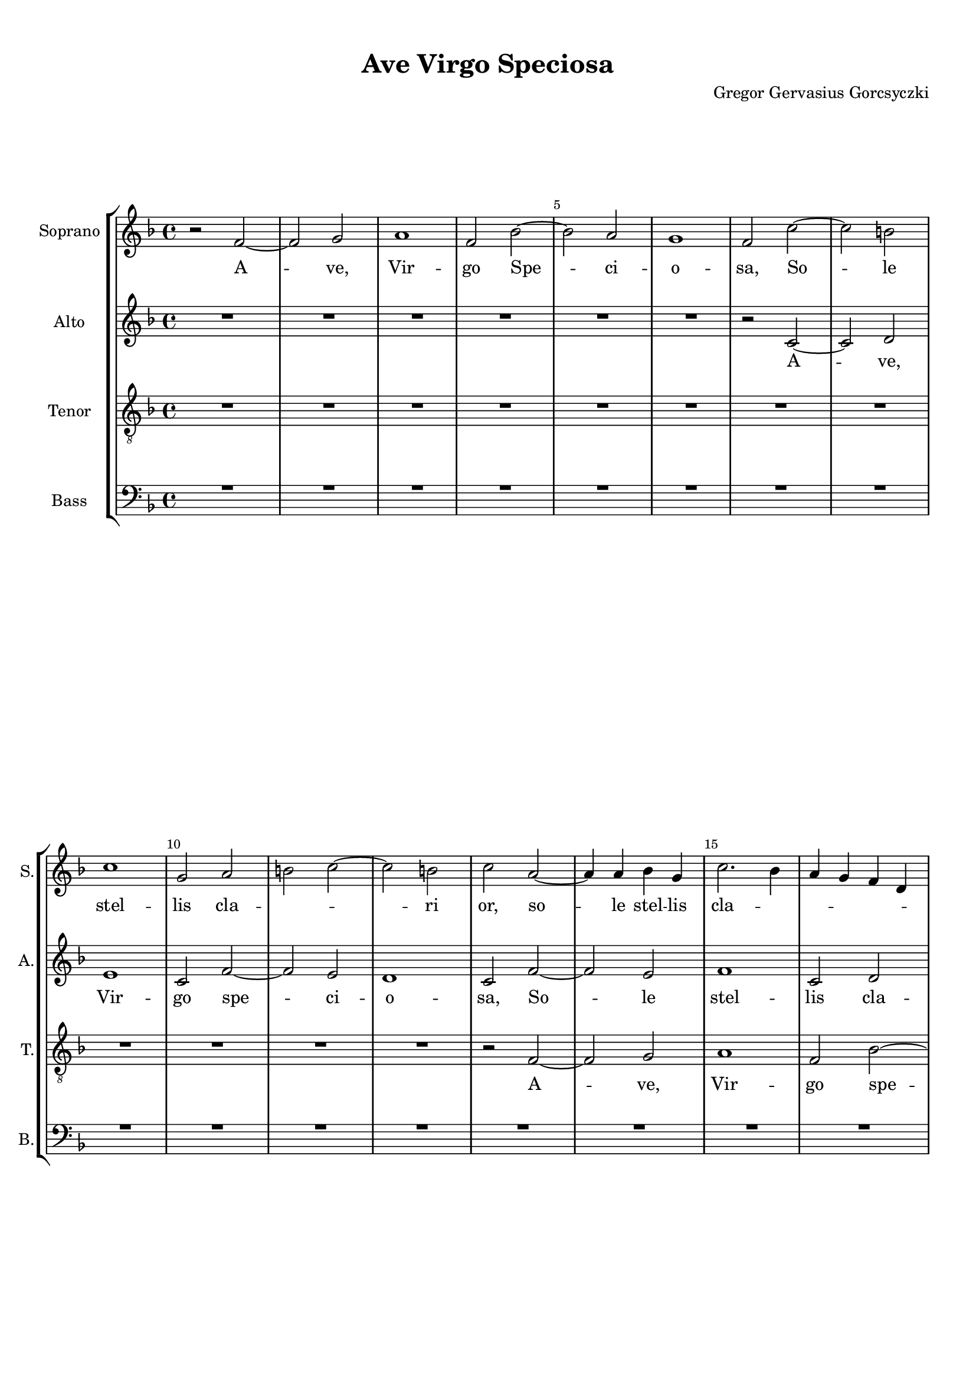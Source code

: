 
\version "2.18.2"
% automatically converted by musicxml2ly from AveVirgoSpeciosa.musicxml

\header {
    encodingsoftware = "MuseScore 3.4.2"
    encodingdate = "2020-02-20"
    composer = "Gregor Gervasius Gorcsyczki"
    title = "Ave Virgo Speciosa"
    }


#(set-global-staff-size 17.9297317559)
\paper {
    paper-width = 21.0\cm
    paper-height = 29.7\cm
    top-margin = 1.0\cm
    bottom-margin = 2.0\cm
    left-margin = 1.0\cm
    right-margin = 1.0\cm
    }
\layout {
    \context { \Score
        skipBars = ##t
        autoBeaming = ##f
        \override BarNumber.break-visibility = #end-of-line-invisible
        currentBarNumber = #1
        barNumberVisibility = #(every-nth-bar-number-visible 5)

        }
    }
PartPOneVoiceOne =  \relative f' {
    \clef "treble" \key f \major \time 4/4 r2 f2 ~ | % 2
    f2 g2 | % 3
    a1 | % 4
    f2 bes2 ~ | % 5
    bes2 a2 | % 6
    g1 | % 7
    f2 c'2 ~ | % 8
    c2 b2 \break | % 9
    c1 | \barNumberCheck #10
    g2 a2 | % 11
    b2 c2 ~ | % 12
    c2 b2 | % 13
    c2 a2 ~ | % 14
    a4 a4 bes4 g4 | % 15
    c2. bes4 | % 16
    a4 g4 f4 d4 \pageBreak | % 17
    g2 a2 | % 18
    bes2 g2 | % 19
    a2 r2 | \barNumberCheck #20
    R1 | % 21
    r2 c2 ~ | % 22
    c2 c2 | % 23
    b2 g2 | % 24
    a4 g4 a4 f4 \break | % 25
    c'2 a2 | % 26
    bes2 g2 | % 27
    a2 c2 ~ | % 28
    c2 a2 | % 29
    g2 f2 | \barNumberCheck #30
    R1 | % 31
    r2 c'2 ~ | % 32
    c2 d2 \break | % 33
    e1 | % 34
    c2 f2 ~ | % 35
    f2 e2 | % 36
    d1 | % 37
    c2 f2 ~ | % 38
    f2 e2 | % 39
    f1 \pageBreak | \barNumberCheck #40
    c2 d2 | % 41
    e2 f2 ~ | % 42
    f2 e2 | % 43
    f2 c2 ~ | % 44
    c2 b2 | % 45
    c1 | % 46
    g2 a2 | % 47
    b2 c2 ~ \break | % 48
    c2 b2 | % 49
    c1 | \barNumberCheck #50
    R1 | % 51
    r2 a2 ~ | % 52
    a4 a4 bes2 | % 53
    g2 c2 | % 54
    bes4 a4 bes4 c4 | % 55
    a2 g2 \break | % 56
    f2 r2 | % 57
    R1 | % 58
    c'1 ( | % 59
    b1 ) | \barNumberCheck #60
    c1 | % 61
    r2 c2 ~ | % 62
    c2 a2 \pageBreak | % 63
    d1 | % 64
    g,2 c2 ~ | % 65
    c2 c2 | % 66
    a4 bes4 c4 a4 | % 67
    bes4 c4 bes4 a4 | % 68
    g2 a2 ~ | % 69
    a2 a2 \break | \barNumberCheck #70
    a4 bes4 c4 a4 | % 71
    g2 a2 | % 72
    g1 | % 73
    a2. a4 | % 74
    b2 g2 | % 75
    c2. bes4 | % 76
    a2 d2 ~ | % 77
    d4 c4 b2 ~ \break | % 78
    b4 a4 g2 ~ | % 79
    g4 g4 a2 | \barNumberCheck #80
    f1 | % 81
    a1 ~ | % 82
    a2 a2 | % 83
    f1 | % 84
    R1 \pageBreak | % 85
    r2 c'2 ~ | % 86
    c2 f,2 | % 87
    c'2 d2 | % 88
    c2 bes2 | % 89
    a4 bes4 c4 a4 | \barNumberCheck #90
    d2. c4 | % 91
    bes4 a4 bes4 g4 \break | % 92
    c2. bes4 | % 93
    a2 f2 | % 94
    bes2 a2 | % 95
    g1 | % 96
    a1 | % 97
    r2 bes2 | % 98
    a2 bes2 | % 99
    c1 \break | \barNumberCheck #100
    f,1 | % 101
    R1 | % 102
    d'2 d2 | % 103
    e2 c2 | % 104
    f2. e4 | % 105
    d2 g2 ~ | % 106
    g4 f4 e2 ~ | % 107
    e4 e4 c2 \pageBreak | % 108
    R1 | % 109
    r2 d2 ~ | \barNumberCheck #110
    d2 d2 ~ | % 111
    d2 d2 | % 112
    bes1 | % 113
    c2 c2 | % 114
    f,1 | % 115
    R1 \break | % 116
    f2 f4 ( g4 ) | % 117
    a2 f2 | % 118
    a2 bes2 | % 119
    c2 g2 | \barNumberCheck #120
    e4 c4 c'2 | % 121
    bes2 g2 | % 122
    f2. e4 | % 123
    f4 g4 a4 g4 \break | % 124
    f1 | % 125
    R1*3 | % 128
    r2 c'2 ~ | % 129
    c2 b2 | \barNumberCheck #130
    c2 g2 | % 131
    es'2 d2 \pageBreak | % 132
    es2 c2 | % 133
    r2 g'2 | % 134
    es2 c2 | % 135
    bes1 | % 136
    c1 | % 137
    d1 | % 138
    es1 | % 139
    f1 \break | \barNumberCheck #140
    g2 es2 ~ | % 141
    es2 d2 | % 142
    es2 c2 | % 143
    bes1 | % 144
    as1 | % 145
    g2 f2 | % 146
    es1 | % 147
    R1 \break | % 148
    bes'2 es2 | % 149
    c2 as2 | \barNumberCheck #150
    R1 | % 151
    r2 f2 | % 152
    bes2 g2 | % 153
    c2 a2 | % 154
    d2 bes2 | % 155
    es2 c2 \pageBreak | % 156
    f2 bes,2 | % 157
    c2. c4 | % 158
    bes2 g2 | % 159
    a2 bes2 ~ | \barNumberCheck #160
    bes2 a2 | % 161
    bes2 d2 | % 162
    es2 c2 | % 163
    d2 c2 \break | % 164
    bes1 | % 165
    a2 a2 | % 166
    bes2 g2 | % 167
    a2 f2 | % 168
    e2 f2 \break | % 169
    g2 g2 | \barNumberCheck #170
    a2 f2 | % 171
    g2 a2 ~ | % 172
    a2 g2 ~ | % 173
    g2 g2 | % 174
    a1 \bar "|."
    }

PartPOneVoiceOneLyricsOne =  \lyricmode { A -- "ve," Vir -- go Spe -- ci
    -- o -- "sa," So -- le stel -- lis cla -- \skip4 \skip4 ri "or," so
    -- le stel -- lis cla -- \skip4 \skip4 \skip4 \skip4 \skip4 \skip4
    \skip4 \skip4 ri -- or so -- le stel -- lis cla -- \skip4 \skip4
    \skip4 \skip4 \skip4 \skip4 \skip4 \skip4 \skip4 \skip4 ri -- or a
    -- "ve," Vir -- go spe -- ci -- o -- "sa," so -- le stel -- lis cla
    -- \skip4 \skip4 ri -- "or," so -- le stel -- lis cla -- \skip4
    \skip4 ri -- or so -- le stel -- lis cla -- \skip4 \skip4 \skip4
    \skip4 ri -- \skip4 "or." A -- "ve," a -- "ve," Ma -- ter glo -- ri
    -- o -- \skip4 \skip4 \skip4 \skip4 \skip4 \skip4 \skip4 "sa," glo
    -- ri -- o -- \skip4 \skip4 \skip4 \skip4 \skip4 "sa." An -- ge --
    lis fe -- li -- \skip4 \skip4 \skip4 \skip4 \skip4 \skip4 \skip4 ci
    -- "or," fe -- li -- ci -- "or." "Nos " __ qui cae -- lo e -- xu --
    la -- \skip4 \skip4 \skip4 \skip4 \skip4 \skip4 \skip4 \skip4 \skip4
    \skip4 \skip4 \skip4 \skip4 \skip4 \skip4 \skip4 "mus," qui e -- xu
    -- la -- "mus." Pi -- a Vir -- go e -- \skip4 \skip4 \skip4 \skip4
    \skip4 ri -- "ge," pi -- "a " __ Vir -- go e -- ri -- "ge," Tu -- "a
    " __ pre -- ce ne ca -- da -- \skip4 \skip4 \skip4 \skip4 \skip4
    \skip4 \skip4 \skip4 \skip4 \skip4 \skip4 \skip4 "mus," "ne " __ ca
    -- da -- "mus," ne ca -- da -- "mus," ca -- da -- "mus," Gres -- sus
    nos -- tros di -- \skip4 \skip4 \skip4 ri -- \skip4 "ge," di --
    \skip4 ri -- "ge," ne ca -- da -- "mus," gres -- sus nos -- "tros,"
    gres -- sus nos -- tros di -- \skip4 \skip4 \skip4 ri -- "ge," di --
    \skip4 ri -- "ge," ne ca -- da -- \skip4 \skip4 \skip4 mus gres --
    sus nos -- tros di -- \skip4 \skip4 \skip4 \skip4 ri -- "ge," di --
    \skip4 \skip4 \skip4 ri -- "ge." }
PartPTwoVoiceOne =  \relative c' {
    \clef "treble" \key f \major \time 4/4 R1*6 | % 7
    r2 c2 ~ | % 8
    c2 d2 \break | % 9
    e1 | \barNumberCheck #10
    c2 f2 ~ | % 11
    f2 e2 | % 12
    d1 | % 13
    c2 f2 ~ | % 14
    f2 e2 | % 15
    f1 | % 16
    c2 d2 \pageBreak | % 17
    e2 f2 ~ | % 18
    f2 e2 | % 19
    f2 e2 ~ | \barNumberCheck #20
    e4 e4 f4 d4 | % 21
    g2. f4 | % 22
    e4 d4 c4 a4 | % 23
    d2 e2 | % 24
    f2 d2 \break | % 25
    e2 f2 | % 26
    g1 | % 27
    f1 | % 28
    e2 d2 | % 29
    g2 a2 | \barNumberCheck #30
    g2 g2 | % 31
    f2 r2 | % 32
    r2 g2 ~ \break | % 33
    g4 f4 e4 d4 | % 34
    e2 a2 | % 35
    d,2 g2 | % 36
    g2 d2 | % 37
    e2 f2 ~ | % 38
    f2 g2 | % 39
    a1 \pageBreak | \barNumberCheck #40
    f2 bes2 ~ | % 41
    bes2 a2 | % 42
    g1 | % 43
    f1 | % 44
    f2 f2 | % 45
    e4 f4 g2 ~ | % 46
    g2 f2 | % 47
    g1 \break | % 48
    f2 f2 | % 49
    e2 a2 ~ | \barNumberCheck #50
    a2 g2 | % 51
    f1 | % 52
    r2 f2 | % 53
    g2 a2 | % 54
    d,2 r2 | % 55
    R1 \break | % 56
    r2 g2 ~ | % 57
    g2 g2 | % 58
    a2 f2 | % 59
    d1 | \barNumberCheck #60
    e2 e2 | % 61
    f1 | % 62
    r2 f2 ~ \pageBreak | % 63
    f2 d2 | % 64
    g1 | % 65
    e2 f2 ~ | % 66
    f2 f2 | % 67
    d4 e4 f4 d4 | % 68
    e2 c2 | % 69
    r2 f2 ~ \break | \barNumberCheck #70
    f2 d2 | % 71
    g2 c,2 | % 72
    R1 | % 73
    r2 f2 ~ | % 74
    f2 e2 ~ | % 75
    e2 f2 ~ | % 76
    f2 r2 | % 77
    r2 d2 ~ \break | % 78
    d4 d4 e2 ~ | % 79
    e2 c2 | \barNumberCheck #80
    f2. e8 [ d8 ] | % 81
    e2 f2 | % 82
    e2. e4 | % 83
    d2 f2 ~ | % 84
    f2 e2 \pageBreak | % 85
    f1 | % 86
    R1 | % 87
    r2 f2 ~ | % 88
    f2 bes,2 | % 89
    f'2 g2 | \barNumberCheck #90
    f2. e4 | % 91
    d4 e4 f4 d4 \break | % 92
    g1 | % 93
    f1 ~ | % 94
    f1 | % 95
    R1*2 | % 97
    r2 f2 ~ | % 98
    f2 bes,2 | % 99
    f'2 g2 \break | \barNumberCheck #100
    f2. f4 | % 101
    es2 c2 | % 102
    d1 | % 103
    bes2 r2 | % 104
    R1*2 | % 106
    r2 g'2 | % 107
    g2 a2 ~ \pageBreak | % 108
    a2 f2 | % 109
    bes2. a8 [ g8 ] | \barNumberCheck #110
    a2 bes2 | % 111
    a2. a4 | % 112
    g2 f2 | % 113
    es2 es2 | % 114
    d2 r2 | % 115
    r2 c2 ~ \break | % 116
    c2 c2 | % 117
    c1 | % 118
    R1*6 \break | % 124
    R1 | % 125
    c2 c4 ( d4 ) | % 126
    e2 c2 | % 127
    d2 e2 | % 128
    f2 c2 | % 129
    a4 f4 f'2 ~ | \barNumberCheck #130
    f2 e2 | % 131
    c2 g'2 ~ \pageBreak | % 132
    g2 f2 | % 133
    g1 | % 134
    g2 g2 ~ | % 135
    g2 g2 | % 136
    es2 c2 | % 137
    R1 | % 138
    bes2 es2 | % 139
    c2 f2 \break | \barNumberCheck #140
    d2 g4 es4 | % 141
    f2. f4 | % 142
    g2 r2 | % 143
    R1*2 | % 145
    r2 bes,2 ~ | % 146
    bes2 c2 ~ | % 147
    c2 d2 ~ \break | % 148
    d2 es2 ~ | % 149
    es2 f2 ~ | \barNumberCheck #150
    f2 g2 | % 151
    f2 f2 | % 152
    bes,2 es2 | % 153
    c2 f2 | % 154
    d2 g2 | % 155
    es4 c4 f2 ~ \pageBreak | % 156
    f4 f4 d2 | % 157
    r2 f2 ~ | % 158
    f2 g2 | % 159
    f1 | \barNumberCheck #160
    es1 | % 161
    d1 | % 162
    c1 | % 163
    bes2 f'2 ~ \break | % 164
    f2 e2 | % 165
    f2 c2 | % 166
    g'2. g4 | % 167
    f2 r2 | % 168
    r2 f2 ~ \break | % 169
    f2 e2 | \barNumberCheck #170
    f2 d2 | % 171
    e2 f2 ~ | % 172
    f2 f2 ~ | % 173
    f2 e2 | % 174
    f1 \bar "|."
    }

PartPTwoVoiceOneLyricsOne =  \lyricmode { A -- "ve," Vir -- go spe -- ci
    -- o -- "sa," So -- le stel -- lis cla -- \skip4 \skip4 ri -- or
    stel -- lis so -- le cla -- \skip4 \skip4 \skip4 \skip4 \skip4
    \skip4 \skip4 \skip4 ri -- "or," a -- \skip4 "ve," Vir -- go so --
    le cla -- ri -- or So -- \skip4 \skip4 \skip4 le stel -- lis cla --
    ri -- \skip4 "or," A -- "ve," Vir -- go spe -- ci -- o -- "sa," so
    -- le cla -- \skip4 \skip4 \skip4 \skip4 ri -- "or, " __ \skip4 cla
    -- ri -- "or," a -- "ve," a -- "ve," stel -- lis so -- le cla --
    \skip4 ri -- "or." A -- "ve," Ma -- ter glo -- ri -- o -- \skip4
    \skip4 \skip4 \skip4 "sa," a -- "ve," a -- "ve," a -- \skip4 ve An
    -- ge -- "lis " __ fe -- li -- \skip4 \skip4 \skip4 \skip4 ci --
    "or," A -- \skip4 "ve." "Nos " __ qui cae -- lo e -- xu -- la --
    \skip4 \skip4 \skip4 \skip4 "mus " __ "nos " __ qui cae -- lo e --
    xu -- la -- \skip4 \skip4 "mus." Pi -- a Vir -- go e -- \skip4
    \skip4 \skip4 \skip4 ri -- "ge," e -- \skip4 ri -- "ge," e -- ri --
    "ge," Tu -- "a " __ pre -- ce ne ca -- da -- \skip4 \skip4 \skip4
    \skip4 \skip4 "mus," "ne " __ ca -- da -- "mus," "ne " __ ca -- da
    -- "mus," Gres -- sus nos -- tros di -- \skip4 \skip4 \skip4 ri --
    "ge," gres -- "sus " __ nos -- "tros " __ di -- \skip4 ri -- "ge,"
    gres -- sus nos -- "tros," gres -- sus nos -- tros di -- ri -- "ge,"
    "ne " __ ca -- da -- \skip4 \skip4 \skip4 mus gres -- sus nos --
    tros di -- ri -- "ge," gres -- sus nos -- tros di -- \skip4 \skip4
    ri -- "ge." }
PartPThreeVoiceOne =  \relative f {
    \transposition c \clef "treble_8" \key f \major \time 4/4 R1*8
    \break | % 9
    R1*4 | % 13
    r2 f2 ~ | % 14
    f2 g2 | % 15
    a1 | % 16
    f2 bes2 ~ \pageBreak | % 17
    bes2 a2 | % 18
    g1 | % 19
    f2 c'2 ~ | \barNumberCheck #20
    c2 b2 | % 21
    c1 | % 22
    g2 a2 | % 23
    b2 c2 ~ | % 24
    c2 b2 \break | % 25
    c1 | % 26
    R1 | % 27
    r2 a2 ~ | % 28
    a4 a4 d2 | % 29
    g,2 c2 | \barNumberCheck #30
    bes2 g2 | % 31
    a2 e'2 ~ | % 32
    e2 d2 \break | % 33
    c1 ~ | % 34
    c1 | % 35
    r2 c2 ~ | % 36
    c2 b2 | % 37
    c2 a2 | % 38
    c2 g2 | % 39
    f1 ~ \pageBreak | \barNumberCheck #40
    f1 | % 41
    R1*2 | % 43
    r2 c'2 ~ | % 44
    c2 d2 | % 45
    e1 | % 46
    c2 f2 ~ | % 47
    f2 e2 \break | % 48
    d1 | % 49
    c2 f2 ~ | \barNumberCheck #50
    f2 e2 | % 51
    f1 | % 52
    c2 d2 | % 53
    e2 f2 ~ | % 54
    f2 e2 | % 55
    f2 e2 \break | % 56
    d2. d4 | % 57
    c1 ~ | % 58
    c1 | % 59
    g2 g2 | \barNumberCheck #60
    c2 c2 | % 61
    a2 a2 | % 62
    g2 a2 \pageBreak | % 63
    f1 | % 64
    r2 c'2 ~ | % 65
    c2 a2 | % 66
    d1 | % 67
    g,1 | % 68
    c2 c2 | % 69
    a4 bes4 c4 a4 \break | \barNumberCheck #70
    bes1 | % 71
    g2 c2 | % 72
    bes2 g2 | % 73
    f1 | % 74
    R1*2 | % 76
    r2 a2 ~ | % 77
    a4 a4 b2 \break | % 78
    g2 c2 ~ | % 79
    c4 bes4 a4 bes4 | \barNumberCheck #80
    c4 a4 d2 | % 81
    cis2 d2 ~ | % 82
    d2 cis2 | % 83
    d2 c2 | % 84
    bes2 g2 \pageBreak | % 85
    a1 ~ | % 86
    a1 | % 87
    R1*2 | % 89
    c1 | \barNumberCheck #90
    f,2 c'2 | % 91
    d1 \break | % 92
    c2 g2 | % 93
    a1 | % 94
    f1 | % 95
    r2 c'2 ~ | % 96
    c2 f,2 | % 97
    c'2 d2 | % 98
    c2 bes2 | % 99
    a4 f4 c'2 \break | \barNumberCheck #100
    bes1 | % 101
    c1 | % 102
    bes1 | % 103
    R1*2 | % 105
    r2 d2 | % 106
    d2 e2 | % 107
    c2 f2 ~ \pageBreak | % 108
    f4 e4 d4 e4 | % 109
    f4 d4 g2 | \barNumberCheck #110
    fis2 g2 ~ | % 111
    g2 fis2 | % 112
    g2 bes,2 ~ | % 113
    bes2 a2 | % 114
    bes2 a2 | % 115
    g2 g2 \break | % 116
    a1 ~ | % 117
    a1 | % 118
    R1*4 | % 122
    f2 f4 ( g4 ) | % 123
    a2 f2 \break | % 124
    a2 bes2 | % 125
    c2. g4 | % 126
    e4 c4 c'2 | % 127
    bes2 g2 | % 128
    f2 g2 | % 129
    f1 | \barNumberCheck #130
    R1*2 \pageBreak | % 132
    r2 c'2 ~ | % 133
    c2 b2 | % 134
    c1 | % 135
    g1 | % 136
    R1 | % 137
    f2 bes2 | % 138
    g2 c2 | % 139
    as2 d2 \break | \barNumberCheck #140
    bes2 r2 | % 141
    r2 bes2 ~ | % 142
    bes2 c2 | % 143
    d2 es2 ~ | % 144
    es2 d2 | % 145
    es2 ( d2 ) | % 146
    es1 | % 147
    r2 f,2 \break | % 148
    bes2 g2 | % 149
    c1 | \barNumberCheck #150
    bes1 | % 151
    f1 | % 152
    g1 | % 153
    a1 | % 154
    bes1 | % 155
    c1 \pageBreak | % 156
    d2 bes2 ~ | % 157
    bes2 a2 | % 158
    bes2 bes2 | % 159
    c2 d2 | \barNumberCheck #160
    g,2 c2 | % 161
    f,2 r2 | % 162
    r2 f'2 ~ | % 163
    f2 f2 \break | % 164
    d2 bes2 | % 165
    R1 | % 166
    r2 c2 ~ | % 167
    c2 b2 | % 168
    c2 a2 \break | % 169
    c2. c4 | \barNumberCheck #170
    c2 d2 | % 171
    c2. c4 | % 172
    a2 c2 ~ | % 173
    c2 c2 | % 174
    c1 \bar "|."
    }

PartPThreeVoiceOneLyricsOne =  \lyricmode { A -- "ve," Vir -- go spe --
    ci -- o -- "sa," So -- le stel -- lis cla -- \skip4 \skip4 ri -- or
    stel -- lis so -- le cla -- \skip4 ri -- "or," A -- \skip4 "ve, " __
    stel -- lis so -- le cla -- ri -- "or " __ A -- ve Vir -- go spe --
    ci -- o -- "sa," so -- le stel -- lis cla -- \skip4 \skip4 \skip4
    \skip4 \skip4 \skip4 ri -- "or, " __ so -- le stel -- "lis," stel --
    lis cla -- ri -- "or." A -- "ve," Ma -- ter glo -- ri -- o -- \skip4
    \skip4 \skip4 \skip4 \skip4 \skip4 \skip4 \skip4 "sa." An -- ge --
    lis fe -- li -- \skip4 \skip4 \skip4 \skip4 \skip4 \skip4 \skip4
    \skip4 ci -- "or," fe -- li -- ci -- "or. " __ Nos qui cae -- lo e
    -- xu -- la -- "mus," "nos " __ qui cae -- lo e -- xu -- la --
    \skip4 \skip4 \skip4 \skip4 "mus." Pi -- a Vir -- go e -- \skip4
    \skip4 \skip4 \skip4 \skip4 \skip4 \skip4 \skip4 ri -- "ge," e --
    \skip4 \skip4 \skip4 \skip4 ri -- "ge. " __ Tu -- "a " __ pre -- ce
    ne ca -- da -- \skip4 \skip4 \skip4 \skip4 \skip4 \skip4 \skip4
    \skip4 "mus," "ne " __ ca -- da -- "mus," Gres -- sus nos -- "tros,"
    nos -- \skip4 tros di -- \skip4 \skip4 \skip4 \skip4 ri -- "ge,"
    gres -- sus nos -- \skip4 "tros," gres -- sus nos -- tros di --
    \skip4 \skip4 ri -- "ge," di -- \skip4 \skip4 ri -- \skip4 "ge," "ne
    " __ ca -- da -- "mus," gres -- sus nos -- "tros," gres -- sus nos
    -- tros di -- ri -- "ge," di -- ri -- "ge." }
PartPFourVoiceOne =  \relative c {
    \transposition c \clef "bass" \key f \major \time 4/4 R1*8 \break | % 9
    R1*8 \pageBreak | % 17
    R1*2 | % 19
    r2 c2 ~ | \barNumberCheck #20
    c2 d2 | % 21
    e1 | % 22
    c2 f2 ~ | % 23
    f2 e2 | % 24
    d1 \break | % 25
    c2 f2 ~ | % 26
    f2 e2 | % 27
    f1 | % 28
    c2 d2 | % 29
    e2 f2 ~ | \barNumberCheck #30
    f2 e2 | % 31
    f2 c'2 ~ | % 32
    c2 b2 \break | % 33
    c2. bes4 | % 34
    a4 g4 f4 e4 | % 35
    d2 e4 f4 | % 36
    g2. f4 | % 37
    e2 d2 | % 38
    c2 c4 bes4 | % 39
    a4 f4 f'2 ~ \pageBreak | \barNumberCheck #40
    f2 d2 | % 41
    c2 d2 | % 42
    bes2 c2 | % 43
    a4 f4 f'2 ~ | % 44
    f2 d2 | % 45
    c1 | % 46
    R1*2 \break | % 48
    R1 | % 49
    r2 f2 ~ | \barNumberCheck #50
    f2 g2 | % 51
    a1 | % 52
    f2 bes2 ~ | % 53
    bes2 a2 | % 54
    g1 | % 55
    f2 c'2 ~ \break | % 56
    c2 b2 | % 57
    c4 bes4 a4 g4 | % 58
    f4 g4 a4 f4 | % 59
    g4 f4 e4 d4 | \barNumberCheck #60
    c4 d4 e4 c4 | % 61
    f1 | % 62
    e2 f2 \pageBreak | % 63
    d1 | % 64
    c1 | % 65
    r2 f2 ~ | % 66
    f2 d2 | % 67
    g1 | % 68
    e2 f2 ~ | % 69
    f2 f2 \break | \barNumberCheck #70
    d4 e4 f4 d4 | % 71
    e2 f2 ~ | % 72
    f2 e2 | % 73
    f2 d2 ~ | % 74
    d4 d4 e2 | % 75
    c2 f2 ~ | % 76
    f4 e4 d4 e4 | % 77
    f4 d4 g2 ~ \break | % 78
    g4 f4 e4 f4 | % 79
    g4 e4 f2 ~ | \barNumberCheck #80
    f2 d2 | % 81
    a'2. a4 | % 82
    a2 a2 | % 83
    bes2 a2 | % 84
    g2 g2 \pageBreak | % 85
    f1 | % 86
    r2 f2 ~ | % 87
    f2 bes,2 | % 88
    f'2 g2 | % 89
    f2 e2 | \barNumberCheck #90
    d4 e4 f4 d4 | % 91
    g2. f4 \break | % 92
    e4 d4 e4 c4 | % 93
    f2. e4 | % 94
    d4 e4 f2 ~ | % 95
    f2 e2 | % 96
    f2 f2 ~ | % 97
    f2 bes,2 | % 98
    f'2 g2 | % 99
    f2 es2 \break | \barNumberCheck #100
    d4 bes4 bes'2 ~ | % 101
    bes2 a2 | % 102
    bes2 g2 | % 103
    g2 a2 | % 104
    f2 bes2 ~ | % 105
    bes4 a4 g4 a4 | % 106
    bes4 g4 c2 ~ | % 107
    c4 bes4 a4 bes4 \pageBreak | % 108
    c4 a4 bes2 ~ | % 109
    bes2 g2 | \barNumberCheck #110
    d'1 ~ | % 111
    d2 d,2 | % 112
    es2 d2 | % 113
    c2 c2 | % 114
    bes2 f'2 ~ | % 115
    f2 e2 \break | % 116
    f1 ~ | % 117
    f1 | % 118
    R1 | % 119
    c2 c4 ( d4 ) | \barNumberCheck #120
    e2 c2 | % 121
    d2 e2 | % 122
    f2. c4 | % 123
    a4 f4 f'2 ~ \break | % 124
    f2 d2 | % 125
    c1 ~ | % 126
    c1 | % 127
    R1 | % 128
    f2 e2 | % 129
    f2 d2 | \barNumberCheck #130
    c2 c'2 ~ | % 131
    c2 b2 \pageBreak | % 132
    c2 as2 | % 133
    g1 | % 134
    R1 | % 135
    r2 es2 ~ | % 136
    es2 f2 ~ | % 137
    f2 g2 ~ | % 138
    g2 as2 ~ | % 139
    as2 bes2 ~ \break | \barNumberCheck #140
    bes2 c2 | % 141
    bes2. as4 | % 142
    g4 es4 as2 ~ | % 143
    as2 g2 | % 144
    f2 f2 | % 145
    es2 bes2 | % 146
    es2 c2 | % 147
    f2 d2 \break | % 148
    g2 es2 | % 149
    as2 f2 | \barNumberCheck #150
    bes2. bes4 | % 151
    bes2 bes,2 ~ | % 152
    bes2 c2 ~ | % 153
    c2 d2 ~ | % 154
    d2 es2 ~ | % 155
    es2 f2 ~ \pageBreak | % 156
    f2 g2 | % 157
    f2. es4 | % 158
    d4 bes4 es2 ~ | % 159
    es2 d2 | \barNumberCheck #160
    c2 c2 | % 161
    bes2 bes'2 ~ | % 162
    bes2 a2 | % 163
    bes2 a2 \break | % 164
    g1 | % 165
    f2 f2 ~ | % 166
    f2 e2 | % 167
    f2 d2 | % 168
    c2 d2 \break | % 169
    c2. bes4 | \barNumberCheck #170
    a4 f4 bes2 ~ | % 171
    bes2 a2 | % 172
    c1 ~ | % 173
    c2 c2 | % 174
    f,1 \bar "|."
    }

PartPFourVoiceOneLyricsOne =  \lyricmode { A -- ve Vir -- go spe -- ci
    -- o -- "sa," So -- le stel -- lis cla -- \skip4 \skip4 ri -- "or,"
    so -- le stel -- \skip4 \skip4 \skip4 \skip4 \skip4 \skip4 \skip4
    \skip4 \skip4 \skip4 \skip4 \skip4 lis cla -- \skip4 \skip4 \skip4
    \skip4 \skip4 \skip4 \skip4 \skip4 \skip4 \skip4 \skip4 \skip4 ri --
    "or." A -- ve Vir -- go spe -- ci -- o -- sa so -- le stel -- \skip4
    \skip4 \skip4 \skip4 \skip4 \skip4 \skip4 \skip4 \skip4 \skip4
    \skip4 \skip4 \skip4 \skip4 \skip4 \skip4 lis cla -- ri -- "or." A
    -- "ve," Ma -- ter glo -- ri -- o -- \skip4 \skip4 \skip4 \skip4
    \skip4 \skip4 "sa." An -- ge -- lis fe -- li -- \skip4 \skip4 \skip4
    \skip4 \skip4 \skip4 \skip4 \skip4 \skip4 \skip4 \skip4 \skip4
    \skip4 \skip4 ci -- "or," fe -- \skip4 \skip4 li -- ci -- "or." "Nos
    " __ qui cae -- lo e -- xu -- la -- \skip4 \skip4 \skip4 \skip4
    \skip4 \skip4 \skip4 \skip4 \skip4 \skip4 \skip4 \skip4 \skip4
    \skip4 \skip4 "mus," "nos " __ qui cae -- lo e -- xu -- la -- \skip4
    \skip4 \skip4 "mus." Pi -- a Vir -- go e -- \skip4 \skip4 \skip4
    \skip4 \skip4 \skip4 \skip4 \skip4 \skip4 \skip4 \skip4 \skip4
    \skip4 \skip4 \skip4 \skip4 \skip4 \skip4 ri -- "ge," e -- ri --
    "ge, " __ Tu -- "a " __ pre -- ce ne ca -- da -- \skip4 \skip4
    \skip4 \skip4 \skip4 "mus, " __ ne ca -- da -- \skip4 "mus," "ne "
    __ ca -- da -- \skip4 "mus," Gres -- "sus " __ nos -- "tros " __ di
    -- \skip4 \skip4 \skip4 \skip4 \skip4 \skip4 \skip4 \skip4 ri --
    "ge," gres -- sus nos -- "tros," gres -- sus nos -- tros di --
    \skip4 ri -- "ge," gres -- "sus " __ nos -- "tros " __ di -- \skip4
    \skip4 \skip4 \skip4 \skip4 \skip4 \skip4 \skip4 ri -- "ge," "ne "
    __ ca -- da -- \skip4 \skip4 "mus," gres -- sus nos -- tros di --
    \skip4 \skip4 \skip4 \skip4 \skip4 \skip4 \skip4 \skip4 ri -- "ge."
    }
PartPFourVoiceTwo =  \relative c' {
    \transposition c \clef "bass" \key f \major \time 4/4 s1*8 \break
    s1*8 \pageBreak s1*8 \break s1*8 \break s1*7 \pageBreak s1*8 \break
    s1*8 \break s1*7 \pageBreak s1*7 \break s1*8 \break s1*7 \pageBreak
    s1*7 \break s1*8 \break s1*8 \pageBreak s1*8 \break s1*8 \break s1*8
    \pageBreak s1*8 \break s1*8 \break s1*8 \pageBreak s1*8 \break s1*5
    \break s1*6 \bar "|."
    }


% The score definition
\score {
    <<
        \new StaffGroup <<
            \new Staff <<
                \set Staff.instrumentName = "Soprano"
                \set Staff.shortInstrumentName = "S."
                \context Staff << 
                    \context Voice = "PartPOneVoiceOne" { \PartPOneVoiceOne }
                    \new Lyrics \lyricsto "PartPOneVoiceOne" \PartPOneVoiceOneLyricsOne
                    >>
                >>
            \new Staff <<
                \set Staff.instrumentName = "Alto"
                \set Staff.shortInstrumentName = "A."
                \context Staff << 
                    \context Voice = "PartPTwoVoiceOne" { \PartPTwoVoiceOne }
                    \new Lyrics \lyricsto "PartPTwoVoiceOne" \PartPTwoVoiceOneLyricsOne
                    >>
                >>
            \new Staff <<
                \set Staff.instrumentName = "Tenor"
                \set Staff.shortInstrumentName = "T."
                \context Staff << 
                    \context Voice = "PartPThreeVoiceOne" { \PartPThreeVoiceOne }
                    \new Lyrics \lyricsto "PartPThreeVoiceOne" \PartPThreeVoiceOneLyricsOne
                    >>
                >>
            \new Staff <<
                \set Staff.instrumentName = "Bass"
                \set Staff.shortInstrumentName = "B."
                \context Staff << 
                    \context Voice = "PartPFourVoiceOne" { \voiceOne \PartPFourVoiceOne }
                    \new Lyrics \lyricsto "PartPFourVoiceOne" \PartPFourVoiceOneLyricsOne
                    \context Voice = "PartPFourVoiceTwo" { \voiceTwo \PartPFourVoiceTwo }
                    >>
                >>
            
            >>
        
        >>
    \layout {}
    % To create MIDI output, uncomment the following line:
    %  \midi {}
    }

